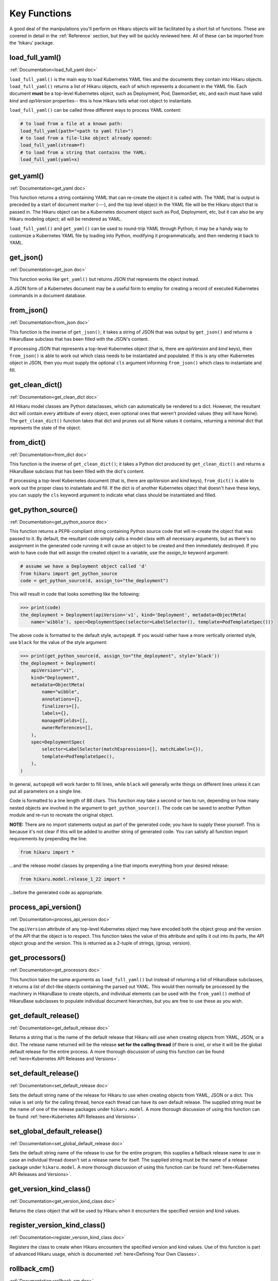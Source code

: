 *************
Key Functions
*************

A good deal of the manipulations you'll perform on Hikaru objects will be facilitated
by a short list of functions. These are covered in detail in the :ref:`Reference`
section, but they will be quickly reviewed here. All of these can be imported from the
'hikaru' package.


load_full_yaml()
****************

:ref:`Documentation<load_full_yaml doc>`

``load_full_yaml()`` is the main way to load Kubernetes YAML files and the documents they
contain into Hikaru objects. ``load_full_yaml()`` returns a list of Hikaru objects, each
of which represents a document in the YAML file. Each document **must** be a top-level
Kubernetes object, such as Deployment, Pod, DaemonSet, etc, and each must have valid
`kind` and `apiVersion` properties-- this is how Hikaru tells what root object to
instantiate.

``load_full_yaml()`` can be called three different ways to process YAML content:

.. code:: python

    # to load from a file at a known path:
    load_full_yaml(path="<path to yaml file>")
    # to load from a file-like object already opened:
    load_full_yaml(stream=f)
    # to load from a string that contains the YAML:
    load_full_yaml(yaml=x)

get_yaml()
**********

:ref:`Documentation<get_yaml doc>`

This function returns a string containing YAML that can re-create the object it is called
with. The YAML that is output is preceded by a start of document marker (---), and the top
level object in the YAML file will be the Hikaru object that is passed in. The
Hikaru object can be a Kubernetes document object such as Pod, Deployment, etc,
but it can also be any Hikaru modeling object; all will be rendered as YAML.

``load_full_yaml()`` and ``get_yaml()`` can be used to round-trip YAML through Python; it
may be a handy way to customize a Kubernetes YAML file by loading into Python, modifying it
programmatically, and then rendering it back to YAML.

get_json()
**********

:ref:`Documentation<get_json doc>`

This function works like ``get_yaml()`` but returns JSON that represents the object instead.

A JSON form of a Kubernetes document may be a useful form to employ for creating a record of 
executed Kubernetes commands in a document database.

from_json()
***********

:ref:`Documentation<from_json doc>`

This function is the inverse of ``get_json()``; it takes a string of JSON that was output
by ``get_json()`` and returns a HikaruBase subclass that has been filled with the JSON's
content.

If processing JSON that represents a top-level Kubernetes object (that is, there are `apiVersion`
and `kind` keys), then ``from_json()`` is able to work out which class needs to be
instantiated and populated. If this is any other Kubernetes object in JSON, then you must
supply the optional ``cls`` argument informing ``from_json()`` which class to instantiate
and fill.

get_clean_dict()
****************

:ref:`Documentation<get_clean_dict doc>`

All Hikaru model classes are Python dataclasses, which can automatically be rendered to
a dict. However, the resultant dict will contain every attribute of every object, even
optional ones that weren't provided values (they will have None). The ``get_clean_dict()``
function takes that dict and prunes out all None values it contains, returning a minimal
dict that represents the state of the object.

from_dict()
***********

:ref:`Documentation<from_dict doc>`

This function is the inverse of ``get_clean_dict()``; it takes a Python dict produced by
``get_clean_dict()`` and returns a HikaruBase subclass that has been
filled with the dict's content.

If processing a top-level Kubernetes document (that is, there are `apiVersion` and `kind` keys),
``from_dict()`` is able to work out the proper class to instantiate and fill. If the dict
is of another Kubernetes object that doesn't have these keys, you can supply
the ``cls`` keyword argument to indicate what class should be instantiated and filled.

get_python_source()
*******************

:ref:`Documentation<get_python_source doc>`

This function returns a PEP8-compliant string containing Python source code that will
re-create the object that was passed to it. By default, the resultant code simply calls a model
class with all necessary arguments, but as there's no assignment in the generated code running it will
cause an object to be created and then immediately destroyed. If you wish to have code
that will assign the created object to a variable, use the `assign_to` keyword argument:

.. code:: python

    # assume we have a Deployment object called 'd'
    from hikaru import get_python_source
    code = get_python_source(d, assign_to="the_deployment")

This will result in code that looks something like the following:

.. code:: python

    >>> print(code)
    the_deployment = Deployment(apiVersion='v1', kind='Deployment', metadata=ObjectMeta(
        name='wibble'), spec=DeploymentSpec(selector=LabelSelector(), template=PodTemplateSpec()))

The above code is formatted to the default style, ``autopep8``. If you would rather have a more vertically oriented
style, use ``black`` for the value of the style argument:

.. code:: python

    >>> print(get_python_source(d, assign_to="the_deployment", style='black'))
    the_deployment = Deployment(
        apiVersion="v1",
        kind="Deployment",
        metadata=ObjectMeta(
            name="wibble",
            annotations={},
            finalizers=[],
            labels={},
            managedFields=[],
            ownerReferences=[],
        ),
        spec=DeploymentSpec(
            selector=LabelSelector(matchExpressions=[], matchLabels={}),
            template=PodTemplateSpec(),
        ),
    )

In general, ``autopep8`` will work harder to fill lines, while ``black`` will generally
write things on different lines unless it can put all parameters on a single line.

Code is formatted to a line length of 88 chars. This function may take a second or two
to run, depending on how many nested objects are involved in the argument to
``get_python_source()``. The code can be saved to another Python module and re-run to
recreate the original object.

**NOTE:** There are no import statements output as part of the generated code; you have
to supply these yourself. This is because it's not clear if this will be added to another
string of generated code. You can satisfy all function import requirements by
prepending the line:

.. code:: python

    from hikaru import *

...and the release model classes by prepending a line that imports everything from your
desired release:

.. code:: python

    from hikaru.model.release_1_22 import *

...before the generated code as appropriate.

process_api_version()
*********************

:ref:`Documentation<process_api_version doc>`

The ``apiVersion`` attribute of any top-level Kubernetes object may have encoded
both the object group and the version of the API that the object is to respect.
This function takes the value of this attribute and splits it out into its parts,
the API object group and the version. This is returned as a 2-tuple of strings,
(group, version).

get_processors()
****************

:ref:`Documentation<get_processors doc>`

This function takes the same arguments as ``load_full_yaml()`` but instead of
returning a list of HikaruBase subclasses, it returns a list of dict-like objects containing
the parsed out YAML. This would then normally be processed by the machinery in
HikaruBase to create objects, and individual elements can be used with the
``from_yaml()`` method of HikaruBase subclasses to populate individual document
hierarchies, but you are free to use these as you wish.

get_default_release()
*********************

:ref:`Documentation<get_default_release doc>`

Returns a string that is the name of the default release that Hikaru will use when creating
objects from YAML, JSON, or a dict. The release name returned will be the release **set for the calling thread**
(if there is one), or else it will be the global default release for
the entire process. A more thorough discussion of using this function can be found
:ref:`here<Kubernetes API Releases and Versions>`.

set_default_release()
*********************

:ref:`Documentation<set_default_release doc>`

Sets the default string name of the release for Hikaru to use when creating objects from YAML, JSON or a dict.
This value is set only for the calling thread, hence each thread can have its own default
release. The supplied string must be the name of one of the release packages under ``hikaru.model``.
A more thorough discussion of using this function can be found
:ref:`here<Kubernetes API Releases and Versions>`.

set_global_default_release()
****************************

:ref:`Documentation<set_global_default_release doc>`

Sets the default string name of the release to use for the entire program; this supplies a fallback
release name to use in case an individual thread doesn't set a release name for itself. The supplied
string must be the name of a release package under ``hikaru.model``.
A more thorough discussion of using this function can be found
:ref:`here<Kubernetes API Releases and Versions>`.

get_version_kind_class()
************************

:ref:`Documentation<get_version_kind_class doc>`

Returns the class object that will be used by Hikaru when it encounters the specified version and
kind values.

register_version_kind_class()
*****************************

:ref:`Documentation<register_version_kind_class doc>`

Registers the class to create when Hikaru encounters the specified version and kind
values.
Use of this function is part of advanced Hikaru usage, which is documented
:ref:`here<Defining Your Own Classes>`.

rollback_cm()
*************

:ref:`Documentation<rollback_cm doc>`

When using an instance of a HikaruDocumentBase subclass as a context manager,
wrapping it with this function in the ``with`` statement sets the object so that it
can roll back to its original state if an error occurs in the ``with`` block.

register_crd_class()
********************

:ref:`Documentation<register_crd_class doc>`

Registers a new user-created custom resource definition class with Hikaru. This is similar to 
``registers_version_kind_class()``, but captures additional data needed for supporting user
created resources. This function registers the class with Hikaru's runtime system, which allows
Hikaru to create instances of the class when Kubernetes sends a message for this resource,
as well as establishing the appropriate watch mechanisms for supporting Watchers on CRDs.

get_crd_schema()
****************

:ref:`Documentation<get_crd_schema doc>`

Inspects a ``HikaruDocumentBase`` subclass and generates a ``JSONSchemaProps`` object that contains
the OpenAPI schema for the supplied subclass. This can then be viewed if desired, but the primary
use for the returned schema is to supply it to a ``CustomResourceDefinition`` object to define
the subclass as a CRD to Kubernetes. You can read more about creating CRDs 
:ref:`here<Hikaru CRD Support>`.

